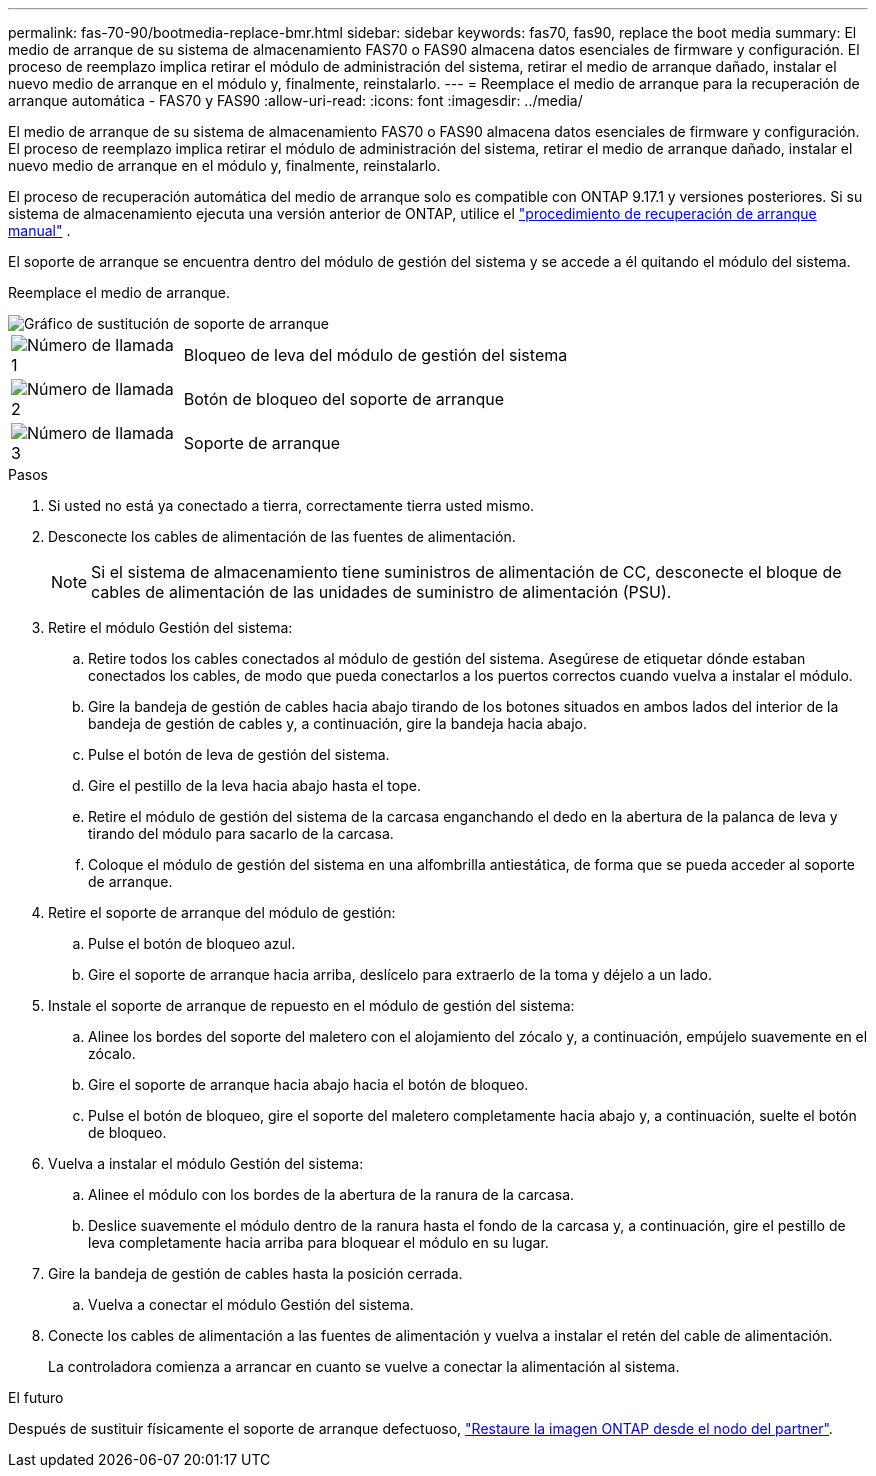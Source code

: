 ---
permalink: fas-70-90/bootmedia-replace-bmr.html 
sidebar: sidebar 
keywords: fas70, fas90, replace the boot media 
summary: El medio de arranque de su sistema de almacenamiento FAS70 o FAS90 almacena datos esenciales de firmware y configuración. El proceso de reemplazo implica retirar el módulo de administración del sistema, retirar el medio de arranque dañado, instalar el nuevo medio de arranque en el módulo y, finalmente, reinstalarlo. 
---
= Reemplace el medio de arranque para la recuperación de arranque automática - FAS70 y FAS90
:allow-uri-read: 
:icons: font
:imagesdir: ../media/


[role="lead"]
El medio de arranque de su sistema de almacenamiento FAS70 o FAS90 almacena datos esenciales de firmware y configuración. El proceso de reemplazo implica retirar el módulo de administración del sistema, retirar el medio de arranque dañado, instalar el nuevo medio de arranque en el módulo y, finalmente, reinstalarlo.

El proceso de recuperación automática del medio de arranque solo es compatible con ONTAP 9.17.1 y versiones posteriores. Si su sistema de almacenamiento ejecuta una versión anterior de ONTAP, utilice el link:bootmedia-replace-workflow.html["procedimiento de recuperación de arranque manual"] .

El soporte de arranque se encuentra dentro del módulo de gestión del sistema y se accede a él quitando el módulo del sistema.

Reemplace el medio de arranque.

image::../media/drw_a1k_boot_media_remove_replace_ieops-1377.svg[Gráfico de sustitución de soporte de arranque]

[cols="1,4"]
|===


 a| 
image::../media/icon_round_1.png[Número de llamada 1]
 a| 
Bloqueo de leva del módulo de gestión del sistema



 a| 
image::../media/icon_round_2.png[Número de llamada 2]
 a| 
Botón de bloqueo del soporte de arranque



 a| 
image::../media/icon_round_3.png[Número de llamada 3]
 a| 
Soporte de arranque

|===
.Pasos
. Si usted no está ya conectado a tierra, correctamente tierra usted mismo.
. Desconecte los cables de alimentación de las fuentes de alimentación.
+

NOTE: Si el sistema de almacenamiento tiene suministros de alimentación de CC, desconecte el bloque de cables de alimentación de las unidades de suministro de alimentación (PSU).

. Retire el módulo Gestión del sistema:
+
.. Retire todos los cables conectados al módulo de gestión del sistema. Asegúrese de etiquetar dónde estaban conectados los cables, de modo que pueda conectarlos a los puertos correctos cuando vuelva a instalar el módulo.
.. Gire la bandeja de gestión de cables hacia abajo tirando de los botones situados en ambos lados del interior de la bandeja de gestión de cables y, a continuación, gire la bandeja hacia abajo.
.. Pulse el botón de leva de gestión del sistema.
.. Gire el pestillo de la leva hacia abajo hasta el tope.
.. Retire el módulo de gestión del sistema de la carcasa enganchando el dedo en la abertura de la palanca de leva y tirando del módulo para sacarlo de la carcasa.
.. Coloque el módulo de gestión del sistema en una alfombrilla antiestática, de forma que se pueda acceder al soporte de arranque.


. Retire el soporte de arranque del módulo de gestión:
+
.. Pulse el botón de bloqueo azul.
.. Gire el soporte de arranque hacia arriba, deslícelo para extraerlo de la toma y déjelo a un lado.


. Instale el soporte de arranque de repuesto en el módulo de gestión del sistema:
+
.. Alinee los bordes del soporte del maletero con el alojamiento del zócalo y, a continuación, empújelo suavemente en el zócalo.
.. Gire el soporte de arranque hacia abajo hacia el botón de bloqueo.
.. Pulse el botón de bloqueo, gire el soporte del maletero completamente hacia abajo y, a continuación, suelte el botón de bloqueo.


. Vuelva a instalar el módulo Gestión del sistema:
+
.. Alinee el módulo con los bordes de la abertura de la ranura de la carcasa.
.. Deslice suavemente el módulo dentro de la ranura hasta el fondo de la carcasa y, a continuación, gire el pestillo de leva completamente hacia arriba para bloquear el módulo en su lugar.


. Gire la bandeja de gestión de cables hasta la posición cerrada.
+
.. Vuelva a conectar el módulo Gestión del sistema.


. Conecte los cables de alimentación a las fuentes de alimentación y vuelva a instalar el retén del cable de alimentación.
+
La controladora comienza a arrancar en cuanto se vuelve a conectar la alimentación al sistema.



.El futuro
Después de sustituir físicamente el soporte de arranque defectuoso, link:bootmedia-recovery-image-boot-bmr.html["Restaure la imagen ONTAP desde el nodo del partner"].
